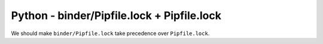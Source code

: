 Python - binder/Pipfile.lock + Pipfile.lock
-------------------------------------------

We should make ``binder/Pipfile.lock`` take precedence over ``Pipfile.lock``.

